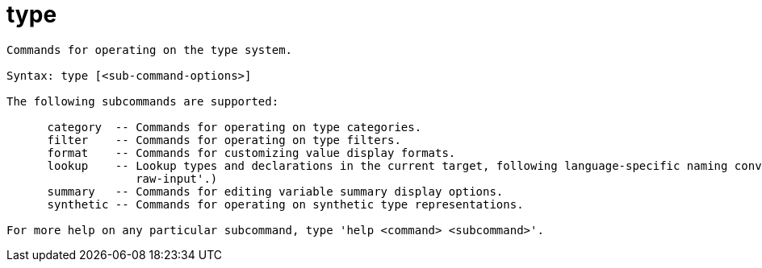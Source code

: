 = type

----
Commands for operating on the type system.

Syntax: type [<sub-command-options>]

The following subcommands are supported:

      category  -- Commands for operating on type categories.
      filter    -- Commands for operating on type filters.
      format    -- Commands for customizing value display formats.
      lookup    -- Lookup types and declarations in the current target, following language-specific naming conventions.  Expects 'raw' input (see 'help
                   raw-input'.)
      summary   -- Commands for editing variable summary display options.
      synthetic -- Commands for operating on synthetic type representations.

For more help on any particular subcommand, type 'help <command> <subcommand>'.
----
